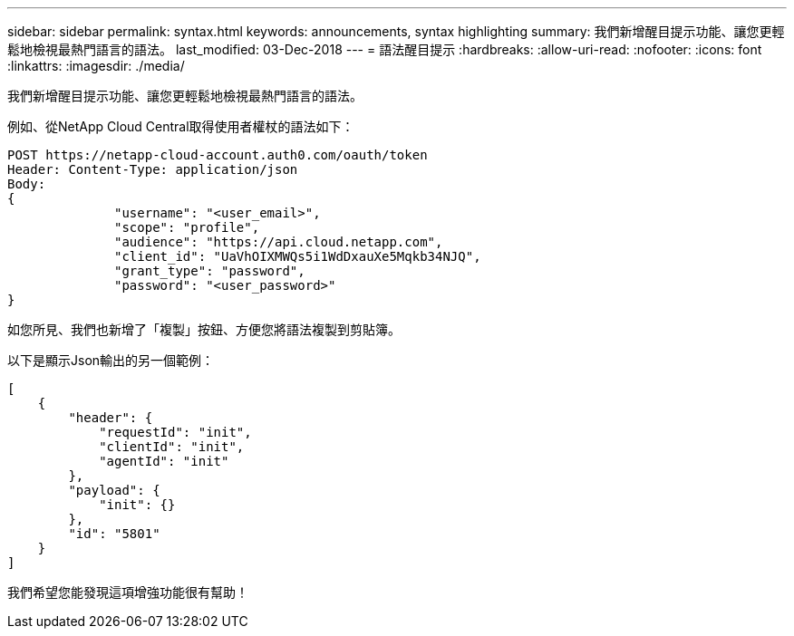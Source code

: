 ---
sidebar: sidebar 
permalink: syntax.html 
keywords: announcements, syntax highlighting 
summary: 我們新增醒目提示功能、讓您更輕鬆地檢視最熱門語言的語法。 
last_modified: 03-Dec-2018 
---
= 語法醒目提示
:hardbreaks:
:allow-uri-read: 
:nofooter: 
:icons: font
:linkattrs: 
:imagesdir: ./media/


[role="lead"]
我們新增醒目提示功能、讓您更輕鬆地檢視最熱門語言的語法。

例如、從NetApp Cloud Central取得使用者權杖的語法如下：

[source, http]
----
POST https://netapp-cloud-account.auth0.com/oauth/token
Header: Content-Type: application/json
Body:
{
              "username": "<user_email>",
              "scope": "profile",
              "audience": "https://api.cloud.netapp.com",
              "client_id": "UaVhOIXMWQs5i1WdDxauXe5Mqkb34NJQ",
              "grant_type": "password",
              "password": "<user_password>"
}
----
如您所見、我們也新增了「複製」按鈕、方便您將語法複製到剪貼簿。

以下是顯示Json輸出的另一個範例：

[source, json]
----
[
    {
        "header": {
            "requestId": "init",
            "clientId": "init",
            "agentId": "init"
        },
        "payload": {
            "init": {}
        },
        "id": "5801"
    }
]
----
我們希望您能發現這項增強功能很有幫助！
